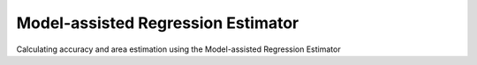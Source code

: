 Model-assisted Regression Estimator
===================================

Calculating accuracy and area estimation using the Model-assisted Regression Estimator

